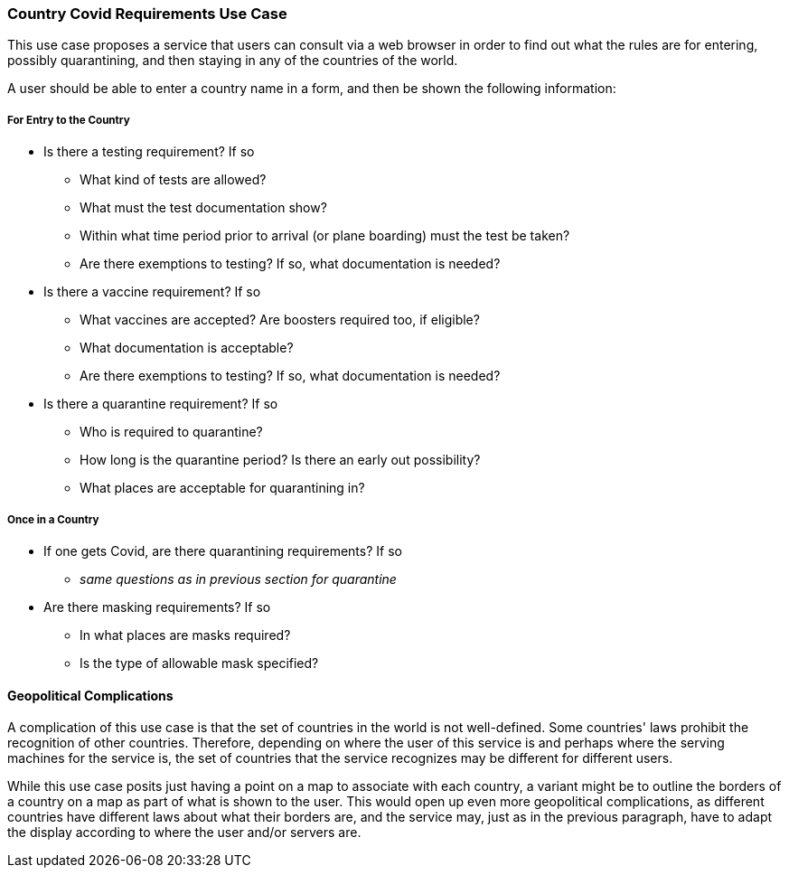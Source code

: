 [[country_covid_requirements_detail]]
=== Country Covid Requirements Use Case

This use case proposes a service that users can consult via a web browser
in order to find out what the rules are for entering, possibly quarantining,
and then staying in any of the countries of the world.

A user should be able to enter a country name in a form, and then be shown
the following information:

===== For Entry to the Country =====

* Is there a testing requirement? If so
** What kind of tests are allowed?
** What must the test documentation show?
** Within what time period prior to arrival (or plane boarding) must the test be taken?
** Are there exemptions to testing? If so, what documentation is needed?
* Is there a vaccine requirement? If so
** What vaccines are accepted? Are boosters required too, if eligible?
** What documentation is acceptable?
** Are there exemptions to testing? If so, what documentation is needed?
* Is there a quarantine requirement? If so
** Who is required to quarantine?
** How long is the quarantine period? Is there an early out possibility?
** What places are acceptable for quarantining in?

===== Once in a Country =====

* If one gets Covid, are there quarantining requirements? If so
** __same questions as in previous section for quarantine__
* Are there masking requirements? If so
** In what places are masks required?
** Is the type of allowable mask specified?

==== Geopolitical Complications ====

A complication of this use case is that the set of countries in the world is
not well-defined. Some countries' laws prohibit the recognition of other
countries. Therefore, depending on where the user of this service is and
perhaps where the serving machines for the service is, the set of countries
that the service recognizes may be different for different users.

While this use case posits just having a point on a map to associate with
each country, a variant might be to outline the borders of a country on a map
as part of what is shown to the user. This would open up even more
geopolitical complications, as different countries have different laws about
what their borders are, and the service may, just as in the previous paragraph,
have to adapt the display according to where the user and/or servers are.
